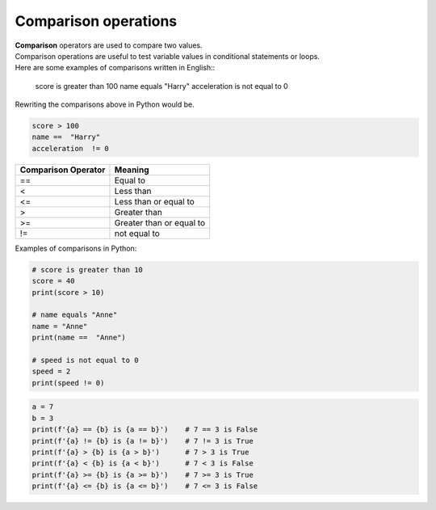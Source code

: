 ==========================
Comparison operations 
==========================

| **Comparison** operators are used to compare two values.

| Comparison operations are useful to test variable values in conditional statements or loops. 

| Here are some examples of comparisons written in English::

    score is greater than 100
    name equals "Harry"
    acceleration is not equal to 0

Rewriting the comparisons above in Python would be.

.. code-block:: python

    score > 100
    name ==  "Harry"
    acceleration  != 0

.. tabularcolumns:: |L|l|

+--------------------------------+----------------------------------------+
| **Comparison Operator**        | **Meaning**                            |
+================================+========================================+
| ==                             | Equal to                               |
+--------------------------------+----------------------------------------+
| <                              | Less than                              |
+--------------------------------+----------------------------------------+
| <=                             | Less than or equal to                  |
+--------------------------------+----------------------------------------+
| >                              | Greater than                           |
+--------------------------------+----------------------------------------+
| >=                             | Greater than or equal to               |
+--------------------------------+----------------------------------------+
| !=                             | not equal to                           |
+--------------------------------+----------------------------------------+

Examples of comparisons in Python:

.. code-block:: python

    # score is greater than 10
    score = 40
    print(score > 10)

    # name equals "Anne"
    name = "Anne"
    print(name ==  "Anne")

    # speed is not equal to 0
    speed = 2
    print(speed != 0)

.. code-block:: python

    a = 7
    b = 3
    print(f'{a} == {b} is {a == b}')    # 7 == 3 is False
    print(f'{a} != {b} is {a != b}')    # 7 != 3 is True
    print(f'{a} > {b} is {a > b}')      # 7 > 3 is True
    print(f'{a} < {b} is {a < b}')      # 7 < 3 is False
    print(f'{a} >= {b} is {a >= b}')    # 7 >= 3 is True
    print(f'{a} <= {b} is {a <= b}')    # 7 <= 3 is False

